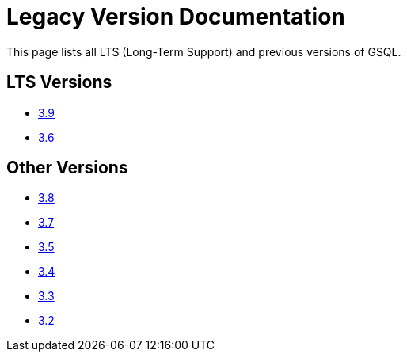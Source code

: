 = Legacy Version Documentation

This page lists all LTS (Long-Term Support) and previous versions of GSQL.


== LTS Versions

* xref:gsql-ref:intro:index.adoc[3.9]
* xref:3.6@gsql-ref:intro:index.adoc[3.6]

== Other Versions

* xref:3.8@gsql-ref:intro:index.adoc[3.8]
* xref:3.7@gsql-ref:intro:index.adoc[3.7]
* xref:3.5@gsql-ref:intro:index.adoc[3.5]
* xref:3.4@gsql-ref:intro:index.adoc[3.4]
* xref:3.3@gsql-ref:intro:index.adoc[3.3]
* xref:3.2@gsql-ref:intro:index.adoc[3.2]